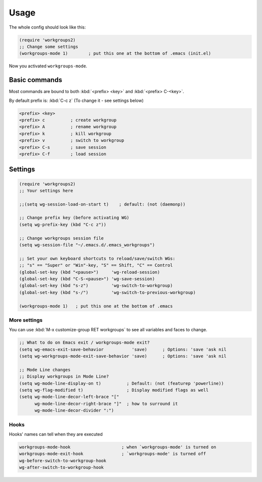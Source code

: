 =======
 Usage
=======

The whole config should look like this:

.. code-block:: cl

   (require 'workgroups2)
   ;; Change some settings
   (workgroups-mode 1)        ; put this one at the bottom of .emacs (init.el)

Now you activated ``workgroups-mode``.

Basic commands
==============

Most commands are bound to both :kbd:`<prefix> <key>` and :kbd:`<prefix> C-<key>`.

By default prefix is: :kbd:`C-c z` (To change it - see settings below)

.. code-block:: cl

  <prefix> <key>
  <prefix> c          ; create workgroup
  <prefix> A          ; rename workgroup
  <prefix> k          ; kill workgroup
  <prefix> v          ; switch to workgroup
  <prefix> C-s        ; save session
  <prefix> C-f        ; load session


Settings
========

.. code-block:: cl

   (require 'workgroups2)
   ;; Your settings here

   ;;(setq wg-session-load-on-start t)    ; default: (not (daemonp))

   ;; Change prefix key (before activating WG)
   (setq wg-prefix-key (kbd "C-c z"))

   ;; Change workgroups session file
   (setq wg-session-file "~/.emacs.d/.emacs_workgroups")

   ;; Set your own keyboard shortcuts to reload/save/switch WGs:
   ;; "s" == "Super" or "Win"-key, "S" == Shift, "C" == Control
   (global-set-key (kbd "<pause>")     'wg-reload-session)
   (global-set-key (kbd "C-S-<pause>") 'wg-save-session)
   (global-set-key (kbd "s-z")         'wg-switch-to-workgroup)
   (global-set-key (kbd "s-/")         'wg-switch-to-previous-workgroup)

   (workgroups-mode 1)   ; put this one at the bottom of .emacs


More settings
-------------

You can use :kbd:`M-x customize-group RET workgroups` to see all
variables and faces to change.

.. code-block:: cl

   ;; What to do on Emacs exit / workgroups-mode exit?
   (setq wg-emacs-exit-save-behavior           'save)      ; Options: 'save 'ask nil
   (setq wg-workgroups-mode-exit-save-behavior 'save)      ; Options: 'save 'ask nil

   ;; Mode Line changes
   ;; Display workgroups in Mode Line?
   (setq wg-mode-line-display-on t)          ; Default: (not (featurep 'powerline))
   (setq wg-flag-modified t)                 ; Display modified flags as well
   (setq wg-mode-line-decor-left-brace "["
         wg-mode-line-decor-right-brace "]"  ; how to surround it
         wg-mode-line-decor-divider ":")

Hooks
-----

Hooks' names can tell when they are executed

.. code-block:: cl

   workgroups-mode-hook                    ; when `workgroups-mode' is turned on
   workgroups-mode-exit-hook               ; `workgroups-mode' is turned off
   wg-before-switch-to-workgroup-hook
   wg-after-switch-to-workgroup-hook
